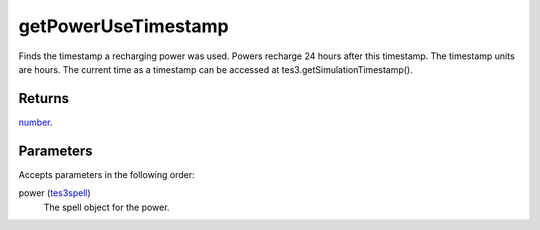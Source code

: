 getPowerUseTimestamp
====================================================================================================

Finds the timestamp a recharging power was used. Powers recharge 24 hours after this timestamp. The timestamp units are hours. The current time as a timestamp can be accessed at tes3.getSimulationTimestamp().

Returns
----------------------------------------------------------------------------------------------------

`number`_.

Parameters
----------------------------------------------------------------------------------------------------

Accepts parameters in the following order:

power (`tes3spell`_)
    The spell object for the power.

.. _`number`: ../../../lua/type/number.html
.. _`tes3spell`: ../../../lua/type/tes3spell.html
